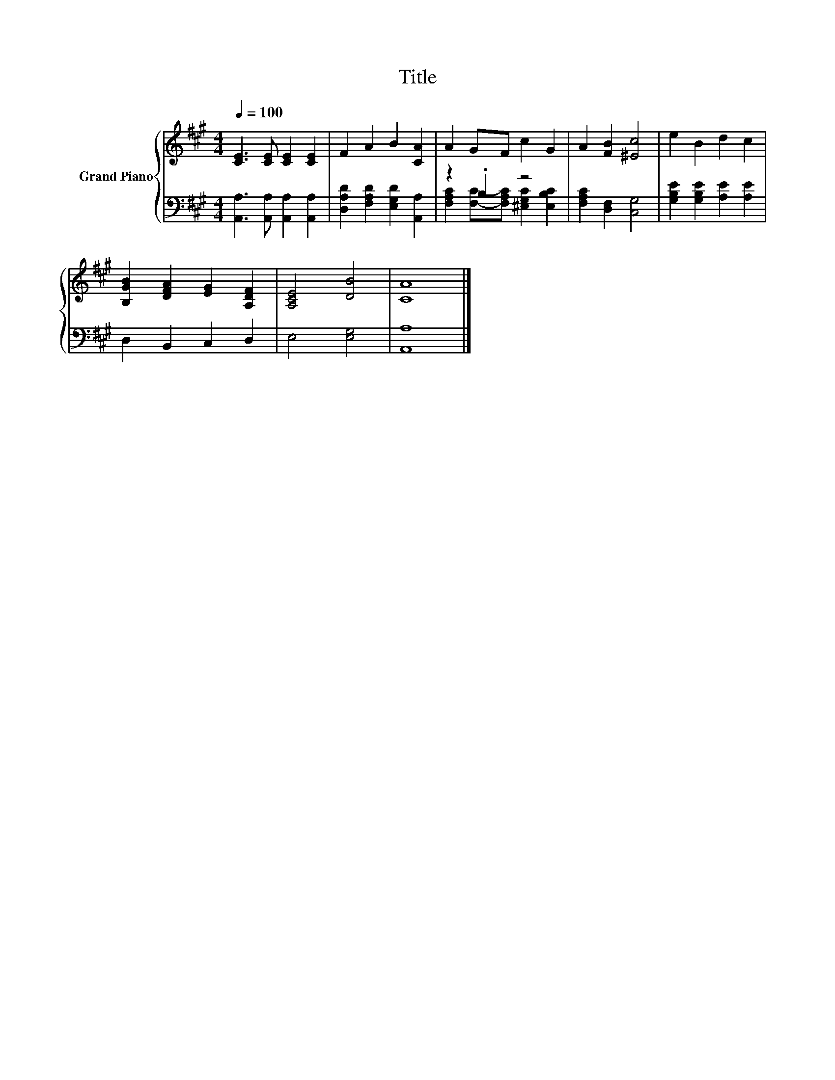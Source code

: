 X:1
T:Title
%%score { 1 | ( 2 3 ) }
L:1/8
Q:1/4=100
M:4/4
K:A
V:1 treble nm="Grand Piano"
V:2 bass 
V:3 bass 
V:1
 [CE]3 [CE] [CE]2 [CE]2 | F2 A2 B2 [CA]2 | A2 GF c2 G2 | A2 [FB]2 [^Ec]4 | e2 B2 d2 c2 | %5
 [B,GB]2 [DFA]2 [EG]2 [A,DF]2 | [A,CE]4 [DB]4 | [CA]8 |] %8
V:2
 [A,,A,]3 [A,,A,] [A,,A,]2 [A,,A,]2 | [D,A,D]2 [F,A,D]2 [E,G,D]2 [A,,A,]2 | z2 .B,2 z4 | %3
 [F,A,C]2 [D,F,]2 [C,G,]4 | [G,B,E]2 [G,B,E]2 [A,E]2 [A,E]2 | D,2 B,,2 C,2 D,2 | E,4 [E,G,]4 | %7
 [A,,A,]8 |] %8
V:3
 x8 | x8 | [F,A,C]2 [F,C]-[F,A,C] [^E,G,C]2 [E,B,C]2 | x8 | x8 | x8 | x8 | x8 |] %8

